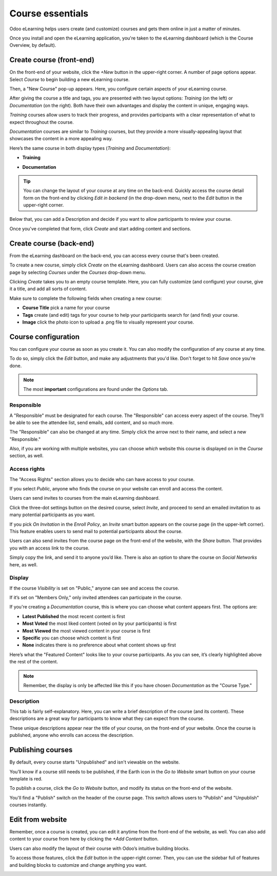 =================
Course essentials
=================

Odoo eLearning helps users create (and customize) courses and gets them online in just a matter of
minutes.

Once you install and open the eLearning application, you're taken to the eLearning dashboard
(which is the Course Overview, by default).

Create course (front-end)
=========================

On the front-end of your website, click the *+New* button in the upper-right corner. A number of
page options appear. Select *Course* to begin building a new eLearning course.

.. image:: course_essentials/new-button-front-end.png
   :align: center
   :alt: elearning +New button on front-end

Then, a "New Course" pop-up appears. Here, you configure certain aspects of your eLearning course.

.. image:: course_essentials/new-course-pop-up.png
   :align: center
   :alt: elearning new course pop-up front-end

After giving the course a title and tags, you are presented with two layout options: *Training* (on
the left) or *Documentation* (on the right). Both have their own advantages and display the
content in unique, engaging ways.

.. image:: course_essentials/course-layout-options.png
   :align: center
   :alt: elearning two different layout options

*Training* courses allow users to track their progress, and provides participants with a clear
representation of what to expect throughout the course.

*Documentation* courses are similar to *Training* courses, but they provide a more
visually-appealing layout that showcases the content in a more appealing way.

Here’s the same course in both display types (*Training* and *Documentation*):

*  **Training**

.. image:: course_essentials/elearning-training-view.png
   :align: center
   :alt: elearning training view

*  **Documentation**

.. image:: course_essentials/elearning-documentation-view.png
   :align: center
   :alt: elearning documentation view

.. tip::
   You can change the layout of your course at any time on the back-end. Quickly access the
   course detail form on the front-end by clicking *Edit in backend* (in the drop-down menu, next to
   the *Edit* button in the upper-right corner.

Below that, you can add a Description and decide if you want to allow participants to review your
course.

.. image:: course_essentials/description-review-options.png
   :align: center
   :alt: elearning description and checkbox

Once you've completed that form, click *Create* and start adding content and sections.

.. seealso::
   - :doc:`course_content`

Create course (back-end)
========================

From the eLearning dashboard on the back-end, you can access every course that's been created.

To create a new course, simply click *Create* on the eLearning dashboard. Users can also access
the course creation page by selecting *Courses* under the *Courses* drop-down menu.

.. image:: course_essentials/elearning-create-button.png
   :align: center
   :alt: elearning create course button

Clicking *Create* takes you to an empty course template. Here, you can fully customize
(and configure) your course, give it a title, and add all sorts of content.

Make sure to complete the following fields when creating a new course:

*  **Course Title** pick a name for your course
*  **Tags** create (and edit) tags for your course to help your participants search for (and
   find) your course.
*  **Image** click the photo icon to upload a .png file to visually represent your course.

.. image:: course_essentials/elearning-course-template.png
   :align: center
   :alt: elearning course template page

Course configuration
====================

You can configure your course as soon as you create it. You can also modify the configuration of
any course at any time.

To do so, simply click the *Edit* button, and make any adjustments that you'd like. Don't forget to
hit *Save* once you're done.

.. image:: course_essentials/elearning-template-edit.png
   :align: center
   :alt: elearning template edit button

.. note::
   The most **important** configurations are found under the *Options* tab.

Responsible
-----------

A "Responsible" must be designated for each course. The "Responsible" can access every aspect of
the course. They’ll be able to see the attendee list, send emails, add content, and so much more.

.. image:: course_essentials/elearning-responsible.png
   :align: center
   :alt: elearning responsible options field

The "Responsible" can also be changed at any time. Simply click the arrow next to their name, and
select a new "Responsible."

Also, if you are working with multiple websites, you can choose *which* website this course is
displayed on in the *Course* section, as well.

Access rights
-------------

The "Access Rights" section allows you to decide who can have access to your course.

If you select *Public*, anyone who finds the course on your website can enroll and access the
content.

.. image:: course_essentials/elearning-access-rights.png
   :align: center
   :alt: elearning access rights

Users can send invites to courses from the main eLearning dashboard.

Click the three-dot settings button on the desired course, select *Invite*, and proceed to send an
emailed invitation to as many potential participants as you want.

.. image:: course_essentials/elearning-invite.png
   :align: center
   :alt: elearning invite drop down

If you pick *On Invitation* in the *Enroll Policy*, an *Invite* smart button appears on the
course page (in the upper-left corner). This feature enables users to send mail to potential
participants about the course.

.. image:: course_essentials/elearning-enroll-policy-invite.png
   :align: center
   :alt: elearning enroll policy

Users can also send invites from the course page on the front-end of the website, with the
*Share* button. That provides you with an access link to the course.

Simply copy the link, and send it to anyone you’d like. There is also an option to share the
course on *Social Networks* here, as well.

.. image:: course_essentials/elearning-social-media-share.png
   :align: center
   :alt: elearning social media share options

Display
-------

If the course *Visibility* is set on "Public," anyone can see and access the course.

If it’s set on "Members Only," only invited attendees can participate in the course.

If you're creating a *Documentation* course, this is where you can choose what content appears
first. The options are:

*  **Latest Published** the most recent content is first
*  **Most Voted** the most liked content (voted on by your participants) is first
*  **Most Viewed** the most viewed content in your course is first
*  **Specific** you can choose which content is first
*  **None** indicates there is no preference about what content shows up first

.. image:: course_essentials/elearning-content-display.png
   :align: center
   :alt: elearning content display options

Here’s what the "Featured Content" looks like to your course participants. As you can see, it’s
clearly highlighted above the rest of the content.

.. image:: course_essentials/elearning-featured-content.png
   :align: center
   :alt: elearning featured content

.. note::
   Remember, the display is only be affected like this if you have chosen *Documentation* as the
   "Course Type."

Description
-----------

This tab is fairly self-explanatory. Here, you can write a brief description of the course
(and its content). These descriptions are a great way for participants to know what they can
expect from the course.

.. image:: course_essentials/elearning-description.png
   :align: center
   :alt: elearning description tab

These unique descriptions appear near the title of your course, on the front-end of your
website. Once the course is published, anyone who enrolls can access the description.

.. image:: course_essentials/elearning-front-end-description.png
   :align: center
   :alt: elearning front-end course description

Publishing courses
==================

By default, every course starts "Unpublished" and isn't viewable on the website.

You’ll know if a course still needs to be published, if the Earth icon in the *Go to Website* smart
button on your course template is red.

To publish a course, click the *Go to Website* button, and modify its status on the front-end of
the website.

.. image:: course_essentials/elearning-website-earth-red.png
   :align: center
   :alt: elearning website red earth icon

You'll find a "Publish" switch on the header of the course page. This switch allows users to
"Publish" and "Unpublish" courses instantly.

.. image:: course_essentials/elearning-publish-switch.png
   :align: center
   :alt: elearning publish switch

Edit from website
=================

Remember, once a course is created, you can edit it anytime from the front-end of the website, as
well. You can also add content to your course from here by clicking the *+Add Content* button.

.. image:: course_essentials/elearning-add-content-button.png
   :align: center
   :alt: elearning add content button

Users can also modify the layout of their course with Odoo’s intuitive building blocks.

To access those features, click the *Edit* button in the upper-right corner. Then, you can use the
sidebar full of features and building blocks to customize and change anything you want.

.. image:: course_essentials/elearning-edit-front-end.png
   :align: center
   :alt: elearning front-end edit button

.. seealso::
   - :doc:`course_content`
   - :doc:`certification_essentials`
   - :doc:`sell_courses_certifications`
   - :doc:`karma_reporting`
   - :doc:`forums`
